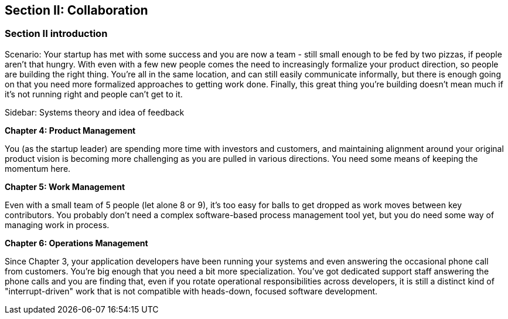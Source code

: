 == Section II: Collaboration

=== Section II introduction

Scenario: Your startup has met with some success and you are now a team - still small enough to be fed by two pizzas, if people aren't that hungry. With even with a few new people comes the need to increasingly formalize your product direction, so people are building the right thing. You're all in the same location, and can still easily communicate informally, but there is enough going on that you need more formalized approaches to getting work done. Finally, this great thing you're building doesn't mean much if it's not running right and people can't get to it.

****
Sidebar: Systems theory and idea of feedback
****

*Chapter 4: Product Management*

You (as the startup leader) are spending more time with investors and customers, and maintaining alignment around your original product vision is becoming more challenging as you are pulled in various directions. You need some means of keeping the momentum here.

*Chapter 5: Work Management*

Even with a small team of 5 people (let alone 8 or 9), it's too easy for balls to get dropped as work moves between key contributors. You probably don't need a complex software-based process management tool yet, but you do need some way of managing work in process.

*Chapter 6: Operations Management*

Since Chapter 3, your application developers have been running your systems and even answering the occasional phone call from customers. You're big enough that you need a bit more specialization. You've got dedicated support staff answering the phone calls and you are finding that, even if you rotate operational responsibilities across developers, it is still a distinct kind of "interrupt-driven" work that is not compatible with heads-down, focused software development.
